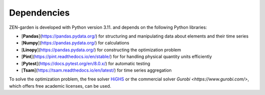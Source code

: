 ################
Dependencies
################
  
ZEN-garden is developed with Python version 3.11. and  depends on the following Python libraries:

* [**Pandas**](https://pandas.pydata.org/) for structuring and manipulating data about elements and their time series
* [**Numpy**](https://pandas.pydata.org/) for calculations
* [**Linopy**](https://pandas.pydata.org/) for constructing the optimization problem
* [**Pint**](https://pint.readthedocs.io/en/stable/) for  for handling physical quantity units efficiently
* [**Pytest**](https://docs.pytest.org/en/8.0.x/) for automatic testing
* [**Tsam**](https://tsam.readthedocs.io/en/latest/) for time series aggregation

To solve the optimization problem, the free solver `HiGHS <https://highs.dev/>`_ or the commercial solver `Gurobi <https://www.gurobi.com/>`, which offers free academic licenses, can be used.
